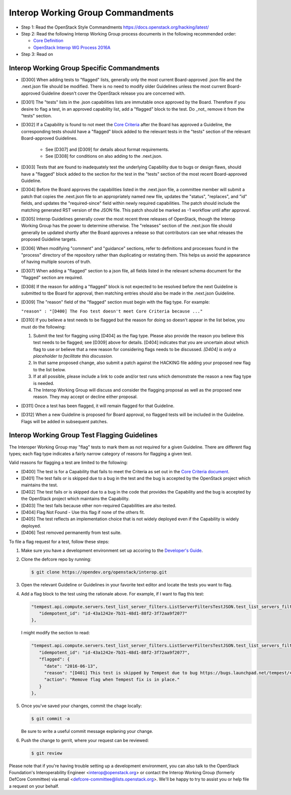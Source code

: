 Interop Working Group Commandments
===================================

- Step 1: Read the OpenStack Style Commandments
  https://docs.openstack.org/hacking/latest/
- Step 2: Read the following Interop Working Group process
  documents in the following recommended order:

  - `Core Definition <doc/source/process/CoreDefinition.rst>`_
  - `OpenStack Interop WG Process 2016A <doc/source/process/2016A.rst>`_

- Step 3: Read on

Interop Working Group Specific Commandments
--------------------------------------------

- [D300] When adding tests to "flagged" lists, generally only the most
  current Board-approved .json file and the .next.json file should be
  modified.  There is no need to modify older Guidelines unless the most
  current Board-approved Guideline doesn't cover the OpenStack release
  you are concerned with.
- [D301] The "tests" lists in the .json capabilities lists are immutable
  once approved by the Board.  Therefore if you desire to flag a test,
  in an approved capability list, add a "flagged" block to the test.  Do
  _not_ remove it from the "tests" section.
- [D302] If a Capability is found to not meet the `Core Criteria
  <doc/source/process/CoreCriteria.rst>`_ after the Board has approved
  a Guideline, the corresponding tests should have a "flagged" block added
  to the relevant tests in the "tests" section of the relevant
  Board-approved Guidelines.

    - See [D307] and [D309] for details about format requirements.
    - See [D308] for conditions on also adding to the .next.json.

- [D303] Tests that are found to inadequately test the underlying
  Capability due to bugs or design flaws, should have a "flagged"
  block added to the section for the test in the "tests" section of
  the most recent Board-approved Guideline.
- [D304] Before the Board approves the capabilities listed in the
  .next.json file, a committee member will submit a patch that copies
  the .next.json file to an appropriately named new file, updates the
  "status", "replaces", and "id" fields, and updates the "required-since"
  field within newly required capabilities.  The patch should include the
  matching generated RST version of the JSON file.  This patch should be
  marked as -1 workflow until after approval.
- [D305] Interop Guidelines generally cover the most recent three
  releases of OpenStack, though the Interop Working Group has the
  power to determine otherwise.  The "releases" section of the .next.json file
  should generally be updated shortly after the Board approves a release
  so that contributors can see what releases the proposed Guideline
  targets.
- [D306] When modifying "comment" and "guidance" sections, refer to
  definitions and processes found in the "process" directory of the
  repository rather than duplicating or restating them.  This helps us
  avoid the appearance of having multiple sources of truth.
- [D307] When adding a "flagged" section to a json file, all fields
  listed in the relevant schema document for the "flagged" section are
  required.
- [D308] If the reason for adding a "flagged" block is not expected
  to be resolved before the next Guideline is submitted to tbe Board
  for approval, then matching entries should also be made in the
  .next.json Guideline.
- [D309] The "reason" field of the "flagged" section must begin with the
  flag type. For example:

  ``"reason" : "[D400] The Foo test doesn't meet Core Criteria because ..."``

- [D310] If you believe a test needs to be flagged but the reason for doing
  so doesn't appear in the list below, you must do the following:

  #. Submit the test for flagging using [D404] as the flag type. Please also
     provide the reason you believe this test needs to be flagged; see [D309]
     above for details. [D404] indicates that you are uncertain about which
     flag to use or believe that a new reason for considering flags needs to be
     discussed. *[D404] is only a placeholder to facilitate this discussion.*
  #. In that same proposed change, also submit a patch against the HACKING
     file adding your proposed new flag to the list below.
  #. If at all possible, please include a link to code and/or test runs which
     demonstrate the reason a new flag type is needed.
  #. The Interop Working Group will discuss and consider the flagging
     proposal as well as the proposed new reason. They may accept or decline
     either proposal.
- [D311] Once a test has been flagged, it will remain flagged for that Guideline.
- [D312] When a new Guideline is proposed for Board approval, no flagged tests
  will be included in the Guideline. Flags will be added in subsequent patches.

Interop Working Group Test Flagging Guidelines
-----------------------------------------------

The Interoper Working Group may "flag" tests to mark them as not
required for a given Guideline. There are different flag types; each flag
type indicates a fairly narrow category of reasons for flagging a given test.

Valid reasons for flagging a test are limited to the following:

- [D400] The test is for a Capability that fails to meet the Criteria
  as set out in the
  `Core Criteria document <doc/source/process/CoreCriteria.rst>`_.
- [D401] The test fails or is skipped due to a bug in the test and the bug is
  accepted by the OpenStack project which maintains the test.
- [D402] The test fails or is skipped due to a bug in the code that provides
  the Capability and the bug is accepted by the OpenStack project which
  maintains the Capability.
- [D403] The test fails because other non-required Capabilities are also
  tested.
- [D404] Flag Not Found - Use this flag if none of the others fit.
- [D405] The test reflects an implementation choice that is not widely
  deployed even if the Capability is widely deployed.
- [D406] Test removed permanently from test suite.

To file a flag request for a test, follow these steps:

#. Make sure you have a development environment set up accoring to the
   `Developer's Guide
   <https://docs.openstack.org/infra/manual/developers.html>`_.

#. Clone the defcore repo by running:

   .. code-block:: console

      $ git clone https://opendev.org/openstack/interop.git

#. Open the relevant Guideline or Guidelines in your favorite text
   editor and locate the tests you want to flag.

#. Add a flag block to the test using the rationale above.  For
   example, if I want to flag this test:

   .. code-block:: json

      "tempest.api.compute.servers.test_list_server_filters.ListServerFiltersTestJSON.test_list_servers_filtered_by_ip": {
         "idempotent_id": "id-43a1242e-7b31-48d1-88f2-3f72aa9f2077"
      },

   I might modify the section to read:

   .. code-block:: json

      "tempest.api.compute.servers.test_list_server_filters.ListServerFiltersTestJSON.test_list_servers_filtered_by_ip": {
         "idempotent_id": "id-43a1242e-7b31-48d1-88f2-3f72aa9f2077",
         "flagged": {
           "date": "2016-06-13",
           "reason": "[D401] This test is skipped by Tempest due to bug https://bugs.launchpad.net/tempest/+bug/1600349.",
           "action": "Remove flag when Tempest fix is in place."
         }
      },

#. Once you've saved your changes, commit the chage locally:

   .. code-block:: console

     $ git commit -a

   Be sure to write a useful commit message explaning your change.

#. Push the change to gerrit, where your request can be reviewed:

   .. code-block:: console

     $ git review

Please note that if you're having trouble setting up a development
environment, you can also talk to the OpenStack Foundation's
Interoperability Engineer <interop@openstack.org> or contact the
Interop Working Group (formerly DefCore Committee) via email
<defcore-committee@lists.openstack.org>.  We'll be happy to try to
assist you or help file a request on your behalf.
